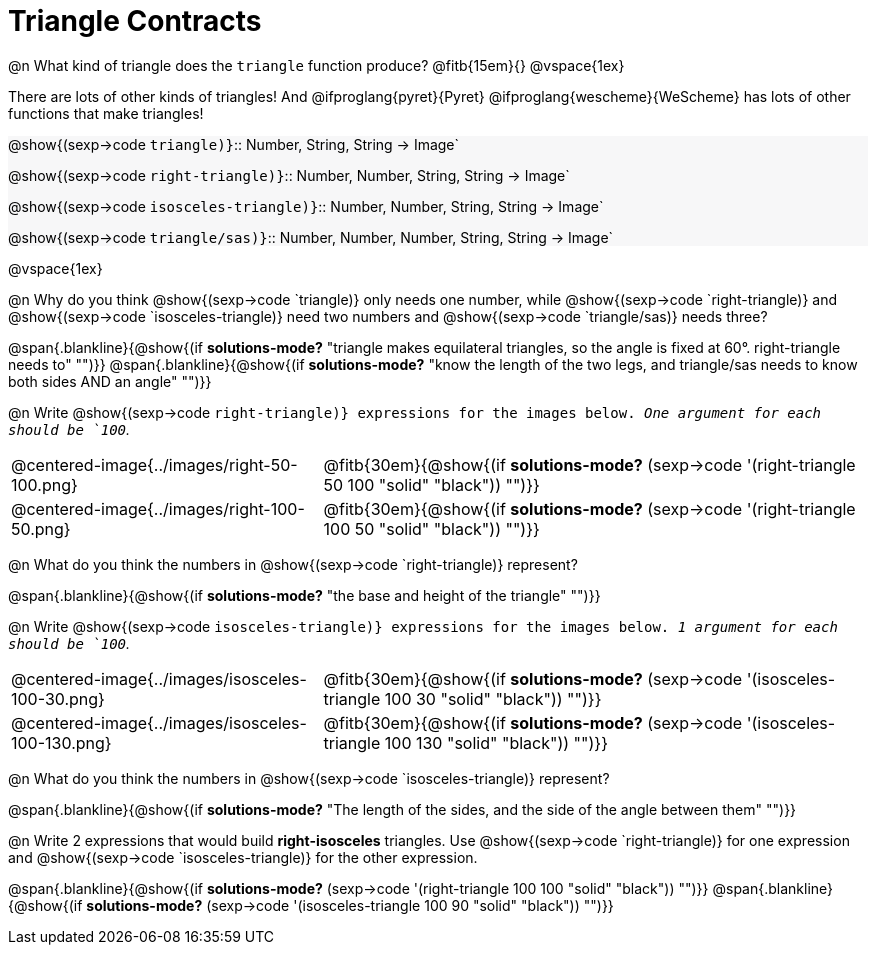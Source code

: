 = Triangle Contracts

++++
<style>
.forceShading { background: #f7f7f8; }
</style>
++++

@n What kind of triangle does the `triangle` function produce?  @fitb{15em}{}
@vspace{1ex}

There are lots of other kinds of triangles!  And @ifproglang{pyret}{Pyret} @ifproglang{wescheme}{WeScheme} has lots of other functions that make triangles!


[.forceShading.indentedpara]
--
@show{(sexp->code `triangle)}`{two-colons} Number, String, String -> Image`

@show{(sexp->code `right-triangle)}`{two-colons} Number, Number, String, String -> Image`

@show{(sexp->code `isosceles-triangle)}`{two-colons} Number, Number, String, String -> Image`

@show{(sexp->code `triangle/sas)}`{two-colons} Number, Number, Number, String, String -> Image`
--

@vspace{1ex}

@n Why do you think @show{(sexp->code `triangle)} only needs one number, while @show{(sexp->code `right-triangle)} and @show{(sexp->code `isosceles-triangle)} need two numbers and @show{(sexp->code `triangle/sas)} needs three?

@span{.blankline}{@show{(if *solutions-mode?* "triangle makes equilateral triangles, so the angle is fixed at 60°. right-triangle needs to" "")}}
@span{.blankline}{@show{(if *solutions-mode?* "know the length of the two legs, and triangle/sas needs to know both sides AND an angle" "")}}

@n Write @show{(sexp->code `right-triangle)} expressions for the images below. _One argument for each should be `100`._

[.indented-para]
--
[cols="^.^8a, ^.^14a", stripes="none", grid="none", frame="none"]
|===
| @centered-image{../images/right-50-100.png}
| @fitb{30em}{@show{(if *solutions-mode?* (sexp->code '(right-triangle 50 100 "solid" "black")) "")}}

| @centered-image{../images/right-100-50.png}
| @fitb{30em}{@show{(if *solutions-mode?* (sexp->code '(right-triangle 100 50 "solid" "black")) "")}}
|===
--

@n What do you think the numbers in @show{(sexp->code `right-triangle)} represent?

@span{.blankline}{@show{(if *solutions-mode?* "the base and height of the triangle" "")}}

@n Write @show{(sexp->code `isosceles-triangle)} expressions for the images below. _1 argument for each should be `100`._

[.indented-para]
--
[cols="^.^8a, ^.^14a", stripes="none", grid="none", frame="none"]
|===
| @centered-image{../images/isosceles-100-30.png}
| @fitb{30em}{@show{(if *solutions-mode?* (sexp->code '(isosceles-triangle 100  30 "solid" "black")) "")}}

| @centered-image{../images/isosceles-100-130.png}
| @fitb{30em}{@show{(if *solutions-mode?* (sexp->code '(isosceles-triangle 100 130 "solid" "black")) "")}}
|===
--
@n What do you think the numbers in @show{(sexp->code `isosceles-triangle)} represent?

@span{.blankline}{@show{(if *solutions-mode?* "The length of the sides, and the side of the angle between them" "")}}

@n Write 2 expressions that would build *right-isosceles* triangles. Use @show{(sexp->code `right-triangle)} for one expression and @show{(sexp->code `isosceles-triangle)} for the other expression.

@span{.blankline}{@show{(if *solutions-mode?* (sexp->code '(right-triangle 100 100 "solid" "black")) "")}}
@span{.blankline}{@show{(if *solutions-mode?* (sexp->code '(isosceles-triangle 100 90 "solid" "black")) "")}}
